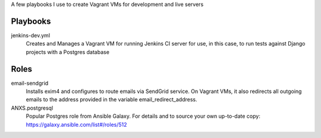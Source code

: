 A few playbooks I use to create Vagrant VMs for development and live servers

Playbooks
=========

jenkins-dev.yml
  Creates and Manages a Vagrant VM for running Jenkins CI server for use,
  in this case, to run tests against Django projects with a Postgres 
  database
  
Roles
=====

email-sendgrid
  Installs exim4 and configures to route emails via SendGrid service. On
  Vagrant VMs, it also redirects all outgoing emails to the address provided
  in the variable email_redirect_address.

ANXS.postgresql
  Popular Postgres role from Ansible Galaxy. For details and to source your own 
  up-to-date copy: https://galaxy.ansible.com/list#/roles/512
  
  
